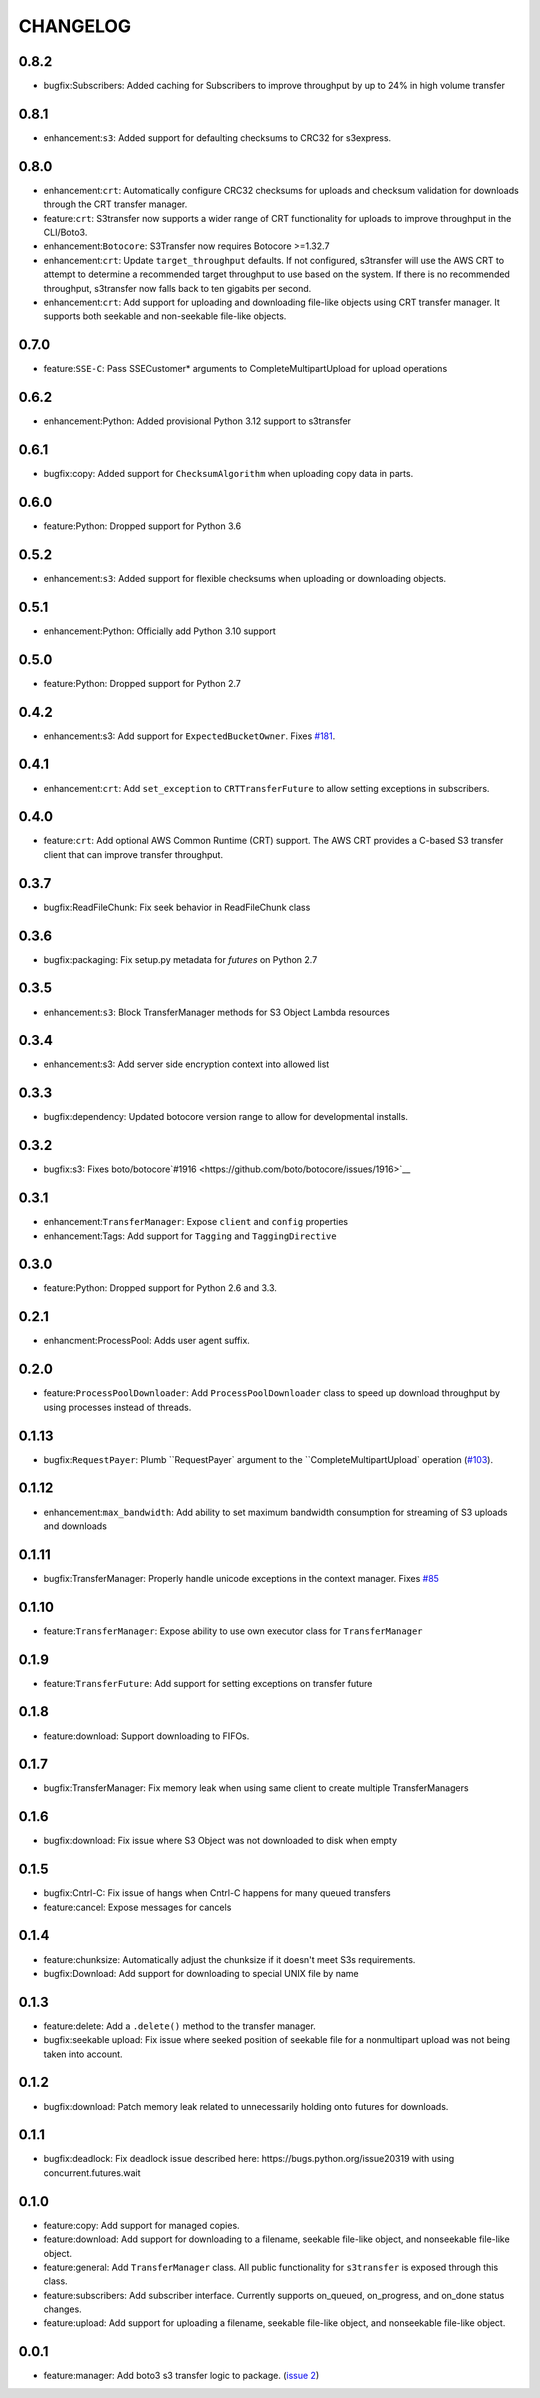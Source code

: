 =========
CHANGELOG
=========

0.8.2
=====

* bugfix:Subscribers: Added caching for Subscribers to improve throughput by up to 24% in high volume transfer


0.8.1
=====

* enhancement:``s3``: Added support for defaulting checksums to CRC32 for s3express.


0.8.0
=====

* enhancement:``crt``: Automatically configure CRC32 checksums for uploads and checksum validation for downloads through the CRT transfer manager.
* feature:``crt``: S3transfer now supports a wider range of CRT functionality for uploads to improve throughput in the CLI/Boto3.
* enhancement:``Botocore``: S3Transfer now requires Botocore >=1.32.7
* enhancement:``crt``: Update ``target_throughput`` defaults. If not configured, s3transfer will use the AWS CRT to attempt to determine a recommended target throughput to use based on the system. If there is no recommended throughput, s3transfer now falls back to ten gigabits per second.
* enhancement:``crt``: Add support for uploading and downloading file-like objects using CRT transfer manager. It supports both seekable and non-seekable file-like objects.


0.7.0
=====

* feature:``SSE-C``: Pass SSECustomer* arguments to CompleteMultipartUpload for upload operations


0.6.2
=====

* enhancement:Python: Added provisional Python 3.12 support to s3transfer


0.6.1
=====

* bugfix:copy: Added support for ``ChecksumAlgorithm`` when uploading copy data in parts.


0.6.0
=====

* feature:Python: Dropped support for Python 3.6


0.5.2
=====

* enhancement:``s3``: Added support for flexible checksums when uploading or downloading objects.


0.5.1
=====

* enhancement:Python: Officially add Python 3.10 support


0.5.0
=====

* feature:Python: Dropped support for Python 2.7


0.4.2
=====

* enhancement:s3: Add support for ``ExpectedBucketOwner``. Fixes `#181 <https://github.com/boto/s3transfer/issues/181>`__.


0.4.1
=====

* enhancement:``crt``: Add ``set_exception`` to ``CRTTransferFuture`` to allow setting exceptions in subscribers.


0.4.0
=====

* feature:``crt``: Add optional AWS Common Runtime (CRT) support. The AWS CRT provides a C-based S3 transfer client that can improve transfer throughput.


0.3.7
=====

* bugfix:ReadFileChunk: Fix seek behavior in ReadFileChunk class


0.3.6
=====

* bugfix:packaging: Fix setup.py metadata for `futures` on Python 2.7


0.3.5
=====

* enhancement:``s3``: Block TransferManager methods for S3 Object Lambda resources


0.3.4
=====

* enhancement:s3: Add server side encryption context into allowed list


0.3.3
=====

* bugfix:dependency: Updated botocore version range to allow for developmental installs.


0.3.2
=====

* bugfix:s3: Fixes boto/botocore`#1916 <https://github.com/boto/botocore/issues/1916>`__


0.3.1
=====

* enhancement:``TransferManager``: Expose ``client`` and ``config`` properties
* enhancement:Tags: Add support for ``Tagging`` and ``TaggingDirective``


0.3.0
=====

* feature:Python: Dropped support for Python 2.6 and 3.3.


0.2.1
=====

* enhancment:ProcessPool: Adds user agent suffix.


0.2.0
=====

* feature:``ProcessPoolDownloader``: Add ``ProcessPoolDownloader`` class to speed up download throughput by using processes instead of threads.


0.1.13
======

* bugfix:``RequestPayer``: Plumb ``RequestPayer` argument to the ``CompleteMultipartUpload` operation (`#103 <https://github.com/boto/s3transfer/issues/103>`__).


0.1.12
======

* enhancement:``max_bandwidth``: Add ability to set maximum bandwidth consumption for streaming of S3 uploads and downloads


0.1.11
======

* bugfix:TransferManager: Properly handle unicode exceptions in the context manager. Fixes `#85 <https://github.com/boto/boto3/issues/85>`__


0.1.10
======

* feature:``TransferManager``: Expose ability to use own executor class for ``TransferManager``


0.1.9
=====

* feature:``TransferFuture``: Add support for setting exceptions on transfer future


0.1.8
=====

* feature:download: Support downloading to FIFOs.


0.1.7
=====

* bugfix:TransferManager: Fix memory leak when using same client to create multiple TransferManagers


0.1.6
=====

* bugfix:download: Fix issue where S3 Object was not downloaded to disk when empty


0.1.5
=====

* bugfix:Cntrl-C: Fix issue of hangs when Cntrl-C happens for many queued transfers
* feature:cancel: Expose messages for cancels


0.1.4
=====

* feature:chunksize: Automatically adjust the chunksize if it doesn't meet S3s requirements.
* bugfix:Download: Add support for downloading to special UNIX file by name


0.1.3
=====

* feature:delete: Add a ``.delete()`` method to the transfer manager.
* bugfix:seekable upload: Fix issue where seeked position of seekable file for a nonmultipart upload was not being taken into account.


0.1.2
=====

* bugfix:download: Patch memory leak related to unnecessarily holding onto futures for downloads.


0.1.1
=====

* bugfix:deadlock: Fix deadlock issue described here: https://bugs.python.org/issue20319 with using concurrent.futures.wait


0.1.0
=====

* feature:copy: Add support for managed copies.
* feature:download: Add support for downloading to a filename, seekable file-like object, and nonseekable file-like object.
* feature:general: Add ``TransferManager`` class. All public functionality for ``s3transfer`` is exposed through this class.
* feature:subscribers: Add subscriber interface. Currently supports on_queued, on_progress, and on_done status changes.
* feature:upload: Add support for uploading a filename, seekable file-like object, and nonseekable file-like object.


0.0.1
=====

* feature:manager: Add boto3 s3 transfer logic to package. (`issue 2 <https://github.com/boto/s3transfer/pull/2>`__)

